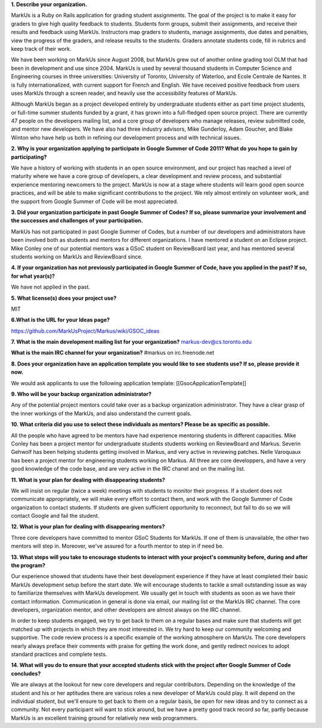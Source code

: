 .. contents::

**1. Describe your organization.**

MarkUs is a Ruby on Rails application for grading student assignments.  The
goal of the project is to make it easy for graders to give high quality
feedback to students. Students form groups, submit their assignments, and
receive their results and feedback using MarkUs. Instructors map graders to
students, manage assignments, due dates and penalties, view the progress of
the graders, and release results to the students. Graders annotate students
code, fill in rubrics and keep track of their work. 

We have been working on MarkUs since August 2008, but MarkUs grew out of
another online grading tool OLM that had been in development and use since
2004. MarkUs is used by several thousand students in Computer Science and 
Engineering courses in three
universities: University of Toronto, University of Waterloo, and Ecole
Centrale de Nantes. It is fully internationalized, with current support for French and English.
We have received positive feedback from users uses MarkUs through a screen reader, and heavily use the accessibility features of MarkUs.

Although MarkUs began as a project developed entirely by undergraduate
students either as part time project students, or full-time summer students funded by a grant,
it has grown into a full-fledged open source project. There are currently 47
people on the developers mailing list, and a core group of developers who
manage releases, review submitted code, and mentor new developers.  We have
also had three industry advisors, Mike Gunderloy, Adam Goucher, and Blake
Winton who have help us both in refining our development process and with
technical issues.  


**2. Why is your organization applying to participate in Google Summer of Code
2011? What do you hope to gain by participating?**

We have a history of working with students in an open source environment, and
our project has reached a level of maturity where we have a core group of
developers, a clear development and review process, and substantial experience
mentoring newcomers to the project. MarkUs is now at a stage where students
will learn good open source practices, and will be able to make significant contributions to the
project. We rely almost entirely on volunteer work, and the support from Google Summer of Code will be most appreciated.

**3. Did your organization participate in past Google Summer of Codes? If so,
please summarize your involvement and the successes and challenges of your
participation.**

MarkUs has not participated in past Google Summer of Codes, but a number of
our developers and administrators have been involved both as students and
mentors for different organizations.  I have mentored a student on an Eclipse project. Mike Conley one of our potential mentors was a GSoC student on ReviewBoard last year, and has mentored several students working on MarkUs and ReviewBoard since. 

**4. If your organization has not previously participated in Google Summer of
Code, have you applied in the past? If so, for what year(s)?**

We have not applied in the past.

**5. What license(s) does your project use?**

MIT

**6.What is the URL for your Ideas page?**

https://github.com/MarkUsProject/Markus/wiki/GSOC_ideas


**7. What is the main development mailing list for your organization?**
markus-dev@cs.toronto.edu

**What is the main IRC channel for your organization?**
#markus on irc.freenode.net

**8. Does your organization have an application template you would like to see
students use? If so, please provide it now.**

We would ask applicants to use the following application template:
[[GsocApplicationTemplate]]

**9. Who will be your backup organization administrator?**

Any of the potential project mentors could take over as a backup organization
administrator. They have a clear grasp of the inner workings of the MarkUs,
and also understand the current goals.


**10. What criteria did you use to select these individuals as mentors? Please
be as specific as possible.**

All the people who have agreed to be mentors have had experience mentoring
students in different capacities. Mike Conley has been a project mentor for
undergraduate students students working on ReviewBoard and Markus.
Severin Gehwolf has been helping students getting 
involved in Markus, and very active in reviewing patches. Nelle Varoquaux
has been a project mentor for engineering students working on Markus.
All three are core developpers, and have a very good knowledge of the code base,
and are very active in the IRC chanel and on the mailing list.

**11. What is your plan for dealing with disappearing students?**

We will insist on regular (twice a week) meetings with students to monitor their progress.  If a student does not communicate appropriately, we will make every effort to contact them, and work with the Google Summer of Code organization to contact students. If students are given sufficient opportunity to reconnect, but fail to do so we will contact Google and fail the student.

**12. What is your plan for dealing with disappearing mentors?**

Three core developers have committed to mentor GSoC Students for MarkUs. If
one of them is unavailable, the other two mentors will step in. Moreover,
we've assured for a fourth mentor to step in if need be.

**13. What steps will you take to encourage students to interact with your
project's community before, during and after the program?**

Our experience showed that students have their best development experience if
they have at least completed their basic MarkUs development setup before the
start date. We will encourage students to tackle a small outstanding issue as
way to familiarize themselves with MarkUs development. We usually get in touch with students as soon as we have
their contact information. Communication in general is done via email, our
mailing list or the MarkUs IRC channel. The core developers, organization mentor, and other developers are almost always on the IRC channel.

In order to keep students engaged, we try to get back to them on a regular
bases and make sure that students will get matched up with projects in which
they are most interested in. We try hard to keep our community welcoming and
supportive. The code review process is a specific example of the working atmosphere on MarkUs. The core developers nearly always preface their comments with praise for getting the work done, and gently redirect novices to adopt standard practices and complete tests.

**14. What will you do to ensure that your accepted students stick with the
project after Google Summer of Code concludes?**

We are always at the lookout for new core developers and regular contributors.
Depending on the knowledge of the student and his or her aptitudes there are
various roles a new developer of MarkUs could play. It will depend on the
individual student, but we'll ensure to get back to them on a regular basis,
be open for new ideas and try to connect as a community. Not every participant 
will want to stick around, but we have a pretty good track record so far, partly because
MarkUs is an excellent training ground for relatively new web programmers.




